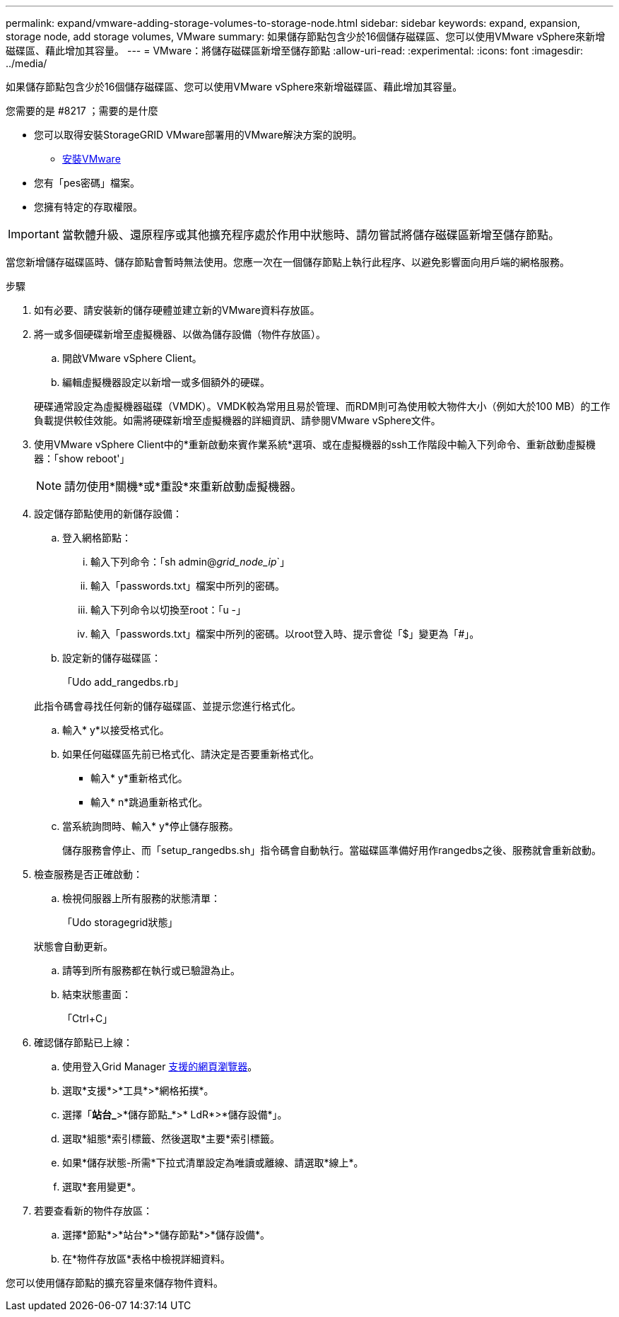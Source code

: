 ---
permalink: expand/vmware-adding-storage-volumes-to-storage-node.html 
sidebar: sidebar 
keywords: expand, expansion, storage node, add storage volumes, VMware 
summary: 如果儲存節點包含少於16個儲存磁碟區、您可以使用VMware vSphere來新增磁碟區、藉此增加其容量。 
---
= VMware：將儲存磁碟區新增至儲存節點
:allow-uri-read: 
:experimental: 
:icons: font
:imagesdir: ../media/


[role="lead"]
如果儲存節點包含少於16個儲存磁碟區、您可以使用VMware vSphere來新增磁碟區、藉此增加其容量。

.您需要的是 #8217 ；需要的是什麼
* 您可以取得安裝StorageGRID VMware部署用的VMware解決方案的說明。
+
** xref:../vmware/index.adoc[安裝VMware]


* 您有「pes密碼」檔案。
* 您擁有特定的存取權限。



IMPORTANT: 當軟體升級、還原程序或其他擴充程序處於作用中狀態時、請勿嘗試將儲存磁碟區新增至儲存節點。

當您新增儲存磁碟區時、儲存節點會暫時無法使用。您應一次在一個儲存節點上執行此程序、以避免影響面向用戶端的網格服務。

.步驟
. 如有必要、請安裝新的儲存硬體並建立新的VMware資料存放區。
. 將一或多個硬碟新增至虛擬機器、以做為儲存設備（物件存放區）。
+
.. 開啟VMware vSphere Client。
.. 編輯虛擬機器設定以新增一或多個額外的硬碟。


+
硬碟通常設定為虛擬機器磁碟（VMDK）。VMDK較為常用且易於管理、而RDM則可為使用較大物件大小（例如大於100 MB）的工作負載提供較佳效能。如需將硬碟新增至虛擬機器的詳細資訊、請參閱VMware vSphere文件。

. 使用VMware vSphere Client中的*重新啟動來賓作業系統*選項、或在虛擬機器的ssh工作階段中輸入下列命令、重新啟動虛擬機器：「show reboot'」
+

NOTE: 請勿使用*關機*或*重設*來重新啟動虛擬機器。

. 設定儲存節點使用的新儲存設備：
+
.. 登入網格節點：
+
... 輸入下列命令：「sh admin@_grid_node_ip_`」
... 輸入「passwords.txt」檔案中所列的密碼。
... 輸入下列命令以切換至root：「u -」
... 輸入「passwords.txt」檔案中所列的密碼。以root登入時、提示會從「$」變更為「#」。


.. 設定新的儲存磁碟區：
+
「Udo add_rangedbs.rb」

+
此指令碼會尋找任何新的儲存磁碟區、並提示您進行格式化。

.. 輸入* y*以接受格式化。
.. 如果任何磁碟區先前已格式化、請決定是否要重新格式化。
+
*** 輸入* y*重新格式化。
*** 輸入* n*跳過重新格式化。


.. 當系統詢問時、輸入* y*停止儲存服務。
+
儲存服務會停止、而「setup_rangedbs.sh」指令碼會自動執行。當磁碟區準備好用作rangedbs之後、服務就會重新啟動。



. 檢查服務是否正確啟動：
+
.. 檢視伺服器上所有服務的狀態清單：
+
「Udo storagegrid狀態」

+
狀態會自動更新。

.. 請等到所有服務都在執行或已驗證為止。
.. 結束狀態畫面：
+
「Ctrl+C」



. 確認儲存節點已上線：
+
.. 使用登入Grid Manager xref:../admin/web-browser-requirements.adoc[支援的網頁瀏覽器]。
.. 選取*支援*>*工具*>*網格拓撲*。
.. 選擇「*站台_*>*儲存節點_*>* LdR*>*儲存設備*」。
.. 選取*組態*索引標籤、然後選取*主要*索引標籤。
.. 如果*儲存狀態-所需*下拉式清單設定為唯讀或離線、請選取*線上*。
.. 選取*套用變更*。


. 若要查看新的物件存放區：
+
.. 選擇*節點*>*站台*>*儲存節點*>*儲存設備*。
.. 在*物件存放區*表格中檢視詳細資料。




您可以使用儲存節點的擴充容量來儲存物件資料。
